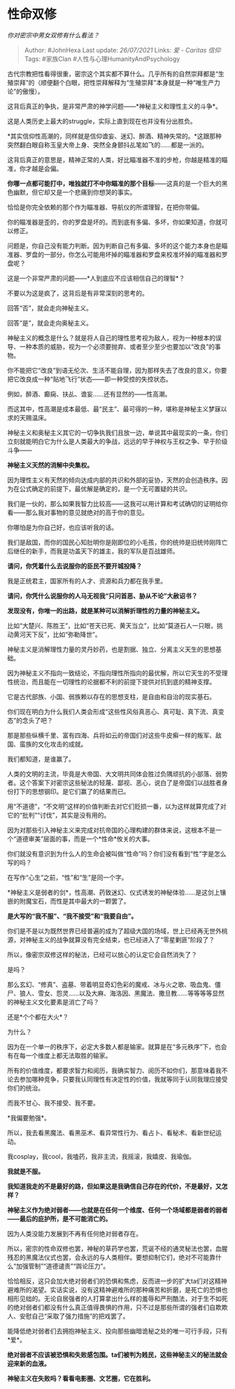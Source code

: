 * 性命双修
  :PROPERTIES:
  :CUSTOM_ID: 性命双修
  :END:

/你对密宗中男女双修有什么看法？/

#+BEGIN_QUOTE
  Author: #JohnHexa Last update: /26/07/2021/ Links: [[爱 - Caritas]]
  [[信仰]] Tags: #家族Clan #人性与心理HumanityAndPsychology
#+END_QUOTE

古代宗教把性看得很重，密宗这个其实都不算什么。几乎所有的自然崇拜都是“生殖崇拜”的（顺便翻个白眼，把性崇拜解释为“生殖崇拜”本身就是一种“唯生产力论”的傲慢）。

这背后真正的争执，是非常严肃的神学问题------*神秘主义和理性主义的斗争*。

这是人类历史上最大的struggle，实际上直到现在也并没有分出胜负。

*其实信仰性高潮的，同样就是信仰谵妄、迷幻、醉酒、精神失常的。*这跟那种突然翻白眼自称玉皇大帝上身、突然全身颤抖乩笔如飞的......都是一派的。

这背后真正的意思是，精神正常的人类，好比瞄准器不准的步枪，你越是精准的瞄准，你才越是会偏。

*你哪一点都可能打中，唯独就打不中你瞄准的那个目标*------这真的是一个巨大的黑色幽默，但它却又是一个悲痛到你想哭的事实。

恰恰是你完全依赖的那个作为瞄准器、导航仪的所谓理智，在把你带偏。

你的瞄准器是歪的，你的罗盘是坏的。而到底有多偏、多坏，你如果知道，你就可以修正。

问题是，你自己没有能力判断。因为判断自己有多偏、多坏的这个能力本身也是瞄准器、罗盘的一部分，你怎么可能用坏掉的瞄准器和罗盘来校准坏掉的瞄准器和罗盘呢？

这是一个非常严肃的问题------*人到底应不应该相信自己的理智*？

不要以为这是疯了，这背后是有非常深刻的思考的。

回答“否”，就会走向神秘主义。

回答“是”，就会走向奥秘主义。

神秘主义的概念是什么？就是将人自己的理性思考视为敌人，视为一种根本的误导、一种本质的威胁，视为一个必须要抛弃、或者至少至少也要加以“改良”的事物。

你不能把它“改良”到语无伦次、生活不能自理，因为那样失去了改良的意义，你要把它改良成一种“贴地飞行”状态------即一种受控的失控状态。

例如，醉酒、癫痫、扶乩、谵妄......还有显然的------性高潮。

而这其中，性高潮是成本最低、最“民主”、最可得的一种，堪称是神秘主义梦寐以求的天赐温床。

神秘主义和奥秘主义其它的一切争执我们且放一边，单说其中最现实的一条，你们立刻就能明白它为什么是人类最大的争战，远远的早于神权与王权之争、早于阶级斗争------

*神秘主义天然的消解中央集权。*

因为理性主义有天然的倾向达成内部的共识和外部的妥协，天然的会创造秩序。因为在公式确定的前提下，最优解是确定的，是一个无可置疑的共识。

我们是一伙的，那么如果我智力比较高------这我可以用计算和考试确切的证明给你看------那么我对事物的意见就绝对的高于你的意见。

你哪怕是为你自己好，也应该听我的话。

我们是敌国，而你的国民心知肚明你是刚即位的小毛孩，你的统帅是旧统帅刚阵亡后继任的新手，而我是功盖天下的雄主，我的军队是百战雄师。

*请问，你凭着什么去说服你的臣民不要开城投降？*

我是正统君主，国家所有的人才、资源和兵力都在我手里。

*请问，你凭什么说服你的人马无视我“只问首恶、胁从不论”大赦诏书？*

*发现没有，你唯一的出路，就是某种可以消解折理性的力量的神秘主义。*

比如“大楚兴、陈胜王”，比如“苍天已死、黄天当立”，比如“莫道石人一只眼，挑动黄河天下反”，比如“弥勒降世”。

神秘主义是消解理性力量的灵丹妙药，也是割据、独立、分离主义天生的思想基础。

因为神秘主义不指向一致结论，不指向理性所指向的最优解，所以它天生的不受理性统治，而且能在一切理性的论据都不利的前提下提供对抗到底的精神支撑。

它是古代部族、小国、弱族赖以存在的思想支柱，是自由和自治的现实基石。

你们现在明白为什么我们人类会形成“这些性风俗真恶心、真可耻、真下流、真变态”的念头了吧？

那是那些纵横千里、富有四海、兵将如云的帝国们对这些牛皮癣一样的叛军、敌国、蛮族的文化攻击的成就。

我们都知道，是谁赢了。

人类的文明的主流，毕竟是大帝国、大文明共同体会胜过负隅顽抗的小部落、弱势者。这个答案下对密宗这些秘法的轻蔑、鄙视、恶心，说白了是帝国们以战胜者身份打下的思想钢印。是它们赢了的结果而已。

用“不道德”，“不文明“这样的价值判断去对它们贬损一番，以为这样就算完成了对它的“批判”“讨伐”，其实是没有用的。

因为对那些引入神秘主义来完成对抗帝国的心理构建的群体来说，这根本不是一个“道德审美”层面的事，而是一个*性命*攸关的大事。

你们就没有意识到为什么人的生命会被叫做“性命”吗？你们没有看到“性”字是怎么写的吗？

在写作“心生”之前，“性”和“生”是同一个字。

*神秘主义是弱者的剑*，性高潮、药致迷幻、仪式诱发的神秘体验......是这剑上镶嵌的附魔宝石，而性是其中最大的一颗罢了。

*是大写的“我不服”、“我不接受”和“我要自由”。*

你们是不是以为既然世界已经普遍的成为了超级大国的场域，世上已经再无世外桃源，对神秘主义的战争就算没有完全结束，也已经进入了“零星剿匪”阶段了？

所以，像密宗双修这样的秘法，已经可以放心的认定它会自然消失了？

是吗？

那么玄幻、“修真”、盗墓、带着明显奇幻色彩的魔戒、冰与火之歌、吸血鬼、僵尸、狼人、雪女、怨灵......以及大麻、海洛因、黑魔法、撒旦教......等等等等显然的神秘主义文化要素是消亡了吗？

还是*个个都在大火*？

为什么？

因为在一个单一的秩序下，必定大多数人都是输家。就算是在“多元秩序”下，也会有在每一个维度上都无法取胜的输家。

所有的价值维度，都要求智力和阅历，我确实智力、阅历不如你们，那意味着我不论去参加哪种竞争，只要我认同理性有决定性的价值，我就等同于认同我理应接受你们的统治。

而我不甘心、我不接受、我不要。

*我偏要勉强*。

所以，我去看黑魔法、看黑巫术、看异常性行为、看占卜、看秘术、看新世纪运动。

我cosplay，我cool，我嗑药，我非主流，我摇滚，我嬉皮、我瑜伽。

*我就是不服。*

*我知道我走的不是最好的路，但如果这是我确信自己存在的代价，不是最好，又怎样？*

*神秘主义作为绝对弱者------也就是在任何一个维度、任何一个场域都是弱者的弱者------最后的庇护所，是不可能消亡的。*

因为人类没能力发展到不再有任何绝对弱者存在。

所以，密宗的性命双修也罢，神秘的草药学也罢，荒诞不经的通灵秘法也罢，血腥残忍的黑魔法仪式也罢，会永远的与人类相伴。要想抑制它们，绝对不可能靠什么“加强管制”“道德谴责”“舆论压力”。

恰恰相反，这只会加大绝对弱者们的恐惧和焦虑，反而进一步的扩大ta们对这精神避难所的渴望。实话实说，没有这精神避难所的那种痛苦和折磨，是死亡的恐惧也相形见绌的。无论自居强者的人打算拿出什么样的羞辱和严刑酷法，对于生不如死的绝对弱者们都没有什么真正值得畏惧的作用，只不过是那些所谓的强者们自欺欺人、安慰自己“采取了强力措施”的把戏罢了。

能降低绝对弱者们去拥抱神秘主义、投向那些幽暗诡秘之处的唯一可行手段，只有*爱*。

*绝对弱者不应该被恐惧和失败感包围。ta们被判为贱民，这些神秘主义的秘法就会迎来新的血液。*

*神秘主义在失败吗？看看电影圈、文艺圈，它在胜利。*
